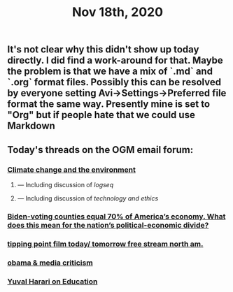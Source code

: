 #+TITLE: Nov 18th, 2020

** It's not clear why this didn't show up today directly. I did find a work-around for that. Maybe the problem is that we have a mix of `.md` and `.org` format files. Possibly this can be resolved by everyone setting Avi→Settings→Preferred file format the same way. Presently mine is set to "Org" but if people hate that we could use Markdown
** Today's threads on the OGM email forum:
*** [[https://groups.google.com/g/openglobalmind/c/EOppg0K8nJI][Climate change and the environment]]
**** — Including discussion of [[logseq]]
**** — Including discussion of [[technology and ethics]]
*** [[https://groups.google.com/g/openglobalmind/c/AIsFGMD8jFE][Biden-voting counties equal 70% of America’s economy. What does this mean for the nation’s political-economic divide?]]
*** [[https://groups.google.com/g/openglobalmind/c/jccpirx2syU][tipping point film today/ tomorrow free stream north am.]]
*** [[https://groups.google.com/g/openglobalmind/c/-yBVLj86pHc][obama & media criticism]]
*** [[https://groups.google.com/g/openglobalmind/c/x3wokFRMBMI][Yuval Harari on Education]]
